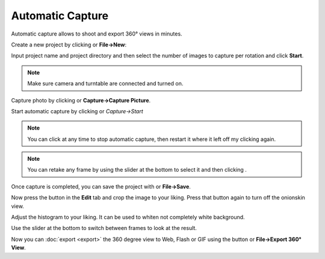 .. |add| image:: ../src/icons/page_white_add.png
   :height: 16pt
.. |capture| image:: ../src/icons/camera_add.png
   :height: 16pt
.. |automatic| image:: ../src/icons/camera_go.png
   :height: 16pt
.. |stop| image:: ../src/icons/cancel.png
   :height: 16pt
.. |save| image:: ../src/icons/page_save.png
   :height: 16pt
.. |forward| image:: ../src/icons/control_forward.png
   :height: 16pt
.. |set| image:: ../src/icons/control_repeat.png
   :height: 16pt
.. |export| image:: ../src/icons/film_save.png
   :height: 16pt
.. |exportimages| image:: ../src/icons/images.png
   :height: 16pt
.. |onionbutton| image:: onionbutton.png
   :height: 14pt
   :alt: Onionskin View
.. |onionskin| image:: onionskin.png
   :width: 480pt
.. |newproject| image:: newproject.png
   :width: 240pt
.. |histogram| image:: histogram.png
   :width: 240pt
.. |slider| image:: slider.png
   :width: 480pt
   
Automatic Capture
=================

Automatic capture allows to shoot and export 360° views in minutes.

Create a new project by clicking |add| or **File→New**:

|newproject|

Input project name and project directory and then select the number of images to capture per rotation and click **Start**.

.. note::

   Make sure camera and turntable are connected and turned on.

Capture photo by clicking |capture| or **Capture→Capture Picture**.

Start automatic capture by clicking |automatic| or *Capture→Start*

.. note::

   You can click |stop| at any time to stop automatic capture, then restart it where it left off my clicking |automatic| again.

.. note::

   You can retake any frame by using the slider at the bottom to select it and then clicking |set|. 

Once capture is completed, you can save the project with |save| or **File→Save**.

|onionskin|

Now press the |onionbutton| button in the **Edit** tab and crop the image to your liking.
Press that button again to turn off the onionskin view.

Adjust the histogram to your liking. It can be used to whiten not completely white background.

|histogram|

Use the slider at the bottom to switch between frames to look at the result.

|slider|

Now you can :doc:`export <export>` the 360 degree view to Web, Flash or GIF using the |export| button or **File→Export 360° View**.